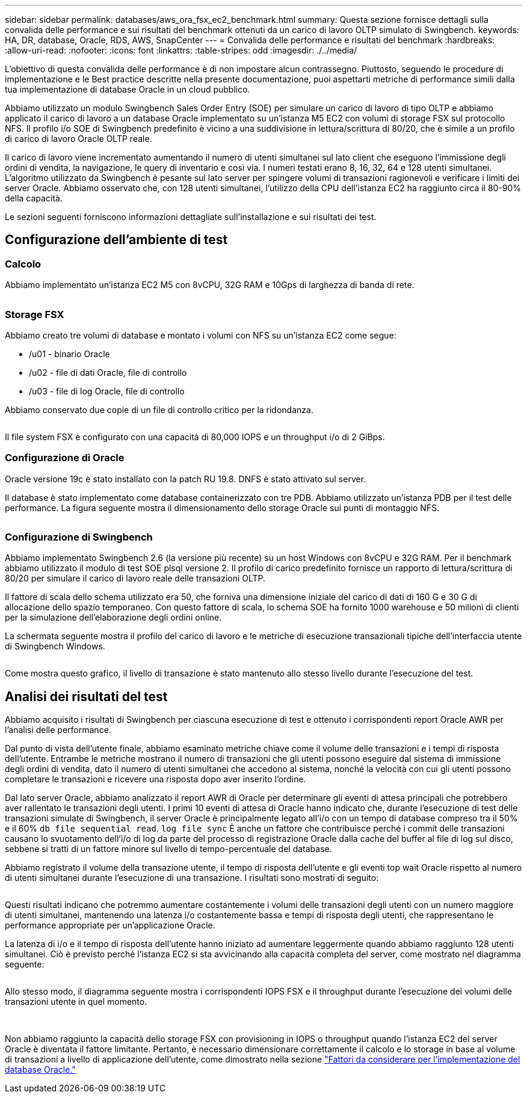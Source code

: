 ---
sidebar: sidebar 
permalink: databases/aws_ora_fsx_ec2_benchmark.html 
summary: Questa sezione fornisce dettagli sulla convalida delle performance e sui risultati del benchmark ottenuti da un carico di lavoro OLTP simulato di Swingbench. 
keywords: HA, DR, database, Oracle, RDS, AWS, SnapCenter 
---
= Convalida delle performance e risultati del benchmark
:hardbreaks:
:allow-uri-read: 
:nofooter: 
:icons: font
:linkattrs: 
:table-stripes: odd
:imagesdir: ./../media/


[role="lead"]
L'obiettivo di questa convalida delle performance è di non impostare alcun contrassegno. Piuttosto, seguendo le procedure di implementazione e le Best practice descritte nella presente documentazione, puoi aspettarti metriche di performance simili dalla tua implementazione di database Oracle in un cloud pubblico.

Abbiamo utilizzato un modulo Swingbench Sales Order Entry (SOE) per simulare un carico di lavoro di tipo OLTP e abbiamo applicato il carico di lavoro a un database Oracle implementato su un'istanza M5 EC2 con volumi di storage FSX sul protocollo NFS. Il profilo i/o SOE di Swingbench predefinito è vicino a una suddivisione in lettura/scrittura di 80/20, che è simile a un profilo di carico di lavoro Oracle OLTP reale.

Il carico di lavoro viene incrementato aumentando il numero di utenti simultanei sul lato client che eseguono l'immissione degli ordini di vendita, la navigazione, le query di inventario e così via. I numeri testati erano 8, 16, 32, 64 e 128 utenti simultanei. L'algoritmo utilizzato da Swingbench è pesante sul lato server per spingere volumi di transazioni ragionevoli e verificare i limiti dei server Oracle. Abbiamo osservato che, con 128 utenti simultanei, l'utilizzo della CPU dell'istanza EC2 ha raggiunto circa il 80-90% della capacità.

Le sezioni seguenti forniscono informazioni dettagliate sull'installazione e sui risultati dei test.



== Configurazione dell'ambiente di test



=== Calcolo

Abbiamo implementato un'istanza EC2 M5 con 8vCPU, 32G RAM e 10Gps di larghezza di banda di rete.

image:aws_ora_fsx_ec2_inst_10.PNG[""]



=== Storage FSX

Abbiamo creato tre volumi di database e montato i volumi con NFS su un'istanza EC2 come segue:

* /u01 - binario Oracle
* /u02 - file di dati Oracle, file di controllo
* /u03 - file di log Oracle, file di controllo


Abbiamo conservato due copie di un file di controllo critico per la ridondanza.

image:aws_ora_fsx_ec2_stor_15.PNG[""]

Il file system FSX è configurato con una capacità di 80,000 IOPS e un throughput i/o di 2 GiBps.



=== Configurazione di Oracle

Oracle versione 19c è stato installato con la patch RU 19.8. DNFS è stato attivato sul server.

Il database è stato implementato come database containerizzato con tre PDB. Abbiamo utilizzato un'istanza PDB per il test delle performance. La figura seguente mostra il dimensionamento dello storage Oracle sui punti di montaggio NFS.

image:aws_ora_fsx_ec2_inst_11.PNG[""]



=== Configurazione di Swingbench

Abbiamo implementato Swingbench 2.6 (la versione più recente) su un host Windows con 8vCPU e 32G RAM. Per il benchmark abbiamo utilizzato il modulo di test SOE plsql versione 2. Il profilo di carico predefinito fornisce un rapporto di lettura/scrittura di 80/20 per simulare il carico di lavoro reale delle transazioni OLTP.

Il fattore di scala dello schema utilizzato era 50, che forniva una dimensione iniziale del carico di dati di 160 G e 30 G di allocazione dello spazio temporaneo. Con questo fattore di scala, lo schema SOE ha fornito 1000 warehouse e 50 milioni di clienti per la simulazione dell'elaborazione degli ordini online.

La schermata seguente mostra il profilo del carico di lavoro e le metriche di esecuzione transazionali tipiche dell'interfaccia utente di Swingbench Windows.

image:aws_ora_fsx_ec2_swin_01.PNG[""]

Come mostra questo grafico, il livello di transazione è stato mantenuto allo stesso livello durante l'esecuzione del test.



== Analisi dei risultati del test

Abbiamo acquisito i risultati di Swingbench per ciascuna esecuzione di test e ottenuto i corrispondenti report Oracle AWR per l'analisi delle performance.

Dal punto di vista dell'utente finale, abbiamo esaminato metriche chiave come il volume delle transazioni e i tempi di risposta dell'utente. Entrambe le metriche mostrano il numero di transazioni che gli utenti possono eseguire dal sistema di immissione degli ordini di vendita, dato il numero di utenti simultanei che accedono al sistema, nonché la velocità con cui gli utenti possono completare le transazioni e ricevere una risposta dopo aver inserito l'ordine.

Dal lato server Oracle, abbiamo analizzato il report AWR di Oracle per determinare gli eventi di attesa principali che potrebbero aver rallentato le transazioni degli utenti. I primi 10 eventi di attesa di Oracle hanno indicato che, durante l'esecuzione di test delle transazioni simulate di Swingbench, il server Oracle è principalmente legato all'i/o con un tempo di database compreso tra il 50% e il 60% `db file sequential read`. `log file sync` È anche un fattore che contribuisce perché i commit delle transazioni causano lo svuotamento dell'i/o di log da parte del processo di registrazione Oracle dalla cache del buffer al file di log sul disco, sebbene si tratti di un fattore minore sul livello di tempo-percentuale del database.

Abbiamo registrato il volume della transazione utente, il tempo di risposta dell'utente e gli eventi top wait Oracle rispetto al numero di utenti simultanei durante l'esecuzione di una transazione. I risultati sono mostrati di seguito:

image:aws_ora_fsx_ec2_swin_02.PNG[""]

Questi risultati indicano che potremmo aumentare costantemente i volumi delle transazioni degli utenti con un numero maggiore di utenti simultanei, mantenendo una latenza i/o costantemente bassa e tempi di risposta degli utenti, che rappresentano le performance appropriate per un'applicazione Oracle.

La latenza di i/o e il tempo di risposta dell'utente hanno iniziato ad aumentare leggermente quando abbiamo raggiunto 128 utenti simultanei. Ciò è previsto perché l'istanza EC2 si sta avvicinando alla capacità completa del server, come mostrato nel diagramma seguente:

image:aws_ora_fsx_ec2_swin_03.PNG[""]

Allo stesso modo, il diagramma seguente mostra i corrispondenti IOPS FSX e il throughput durante l'esecuzione dei volumi delle transazioni utente in quel momento.

image:aws_ora_fsx_ec2_swin_04.PNG[""] image:aws_ora_fsx_ec2_swin_05.PNG[""]

Non abbiamo raggiunto la capacità dello storage FSX con provisioning in IOPS o throughput quando l'istanza EC2 del server Oracle è diventata il fattore limitante. Pertanto, è necessario dimensionare correttamente il calcolo e lo storage in base al volume di transazioni a livello di applicazione dell'utente, come dimostrato nella sezione link:aws_ora_fsx_ec2_factors.html["Fattori da considerare per l'implementazione del database Oracle."]
